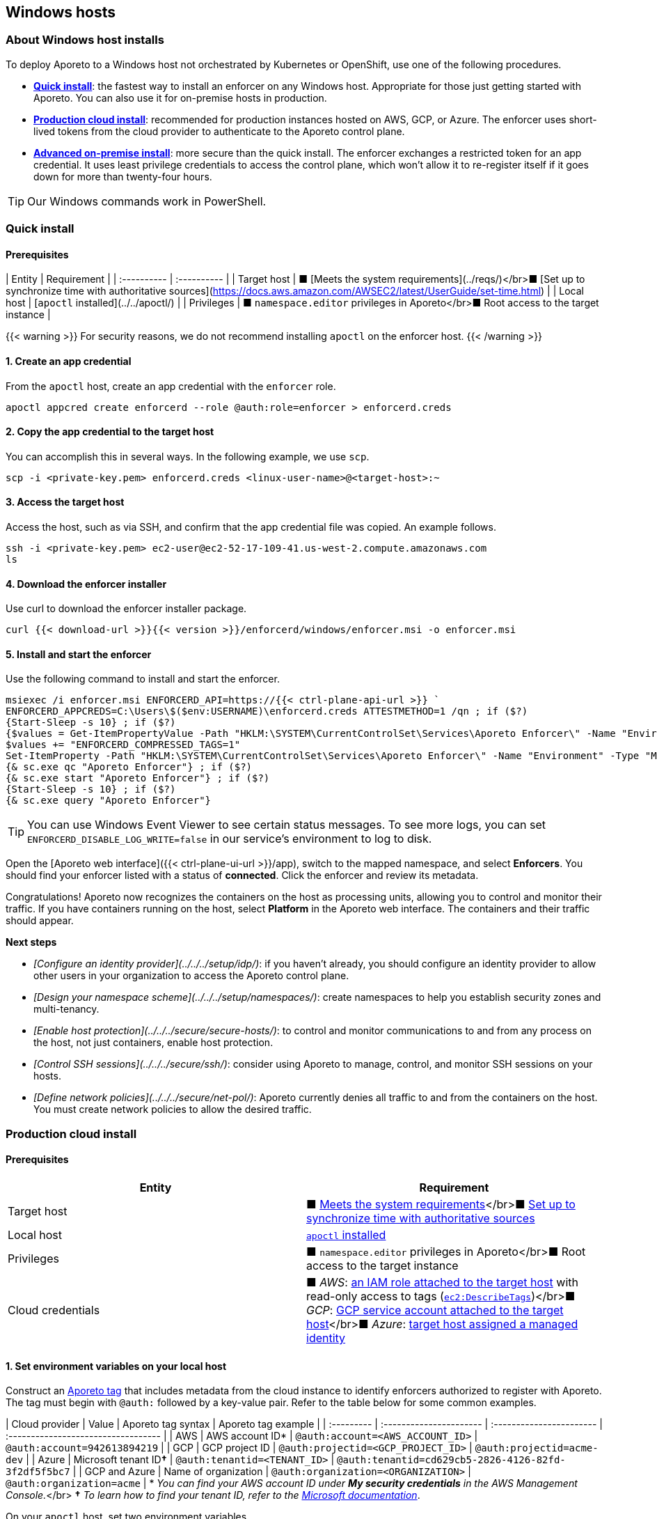 == Windows hosts

//'''
//
//title: Windows hosts
//type: single
//url: "/3.14/start/enforcer/windows/"
//weight: 40
//menu:
//  3.14:
//    parent: "enforcer"
//    identifier: "windows"
//canonical: https://docs.aporeto.com/saas/start/enforcer/windows/
//
//'''

=== About Windows host installs

To deploy Aporeto to a Windows host not orchestrated by Kubernetes or OpenShift, use one of the following procedures.

* *<<quick-install,Quick install>>*: the fastest way to install an enforcer on any Windows host.
Appropriate for those just getting started with Aporeto.
You can also use it for on-premise hosts in production.
* *<<production-cloud-install,Production cloud install>>*: recommended for production instances hosted on AWS, GCP, or Azure.
The enforcer uses short-lived tokens from the cloud provider to authenticate to the Aporeto control plane.
* *<<advanced-on-premise-install,Advanced on-premise install>>*: more secure than the quick install.
The enforcer exchanges a restricted token for an app credential.
It uses least privilege credentials to access the control plane, which won't allow it to re-register itself if it goes down for more than twenty-four hours.

[TIP]
====
Our Windows commands work in PowerShell.
====

=== Quick install

==== Prerequisites

| Entity      | Requirement |
| :---------- | :---------- |
| Target host | &#9632; [Meets the system requirements](../reqs/)</br>&#9632; [Set up to synchronize time with authoritative sources](https://docs.aws.amazon.com/AWSEC2/latest/UserGuide/set-time.html) |
| Local host  | [`apoctl` installed](../../apoctl/) |
| Privileges  | &#9632; `namespace.editor` privileges in Aporeto</br>&#9632; Root access to the target instance |

{{< warning >}}
For security reasons, we do not recommend installing `apoctl` on the enforcer host.
{{< /warning >}}

==== 1. Create an app credential

From the `apoctl` host, create an app credential with the `enforcer` role.

[,console]
----
apoctl appcred create enforcerd --role @auth:role=enforcer > enforcerd.creds
----

==== 2. Copy the app credential to the target host

You can accomplish this in several ways.
In the following example, we use `scp`.

[,console]
----
scp -i <private-key.pem> enforcerd.creds <linux-user-name>@<target-host>:~
----

==== 3. Access the target host

Access the host, such as via SSH, and confirm that the app credential file was copied.
An example follows.

[,console]
----
ssh -i <private-key.pem> ec2-user@ec2-52-17-109-41.us-west-2.compute.amazonaws.com
ls
----

==== 4. Download the enforcer installer

Use curl to download the enforcer installer package.

[,powershell]
----
curl {{< download-url >}}{{< version >}}/enforcerd/windows/enforcer.msi -o enforcer.msi
----

==== 5. Install and start the enforcer

Use the following command to install and start the enforcer.

[,powershell]
----
msiexec /i enforcer.msi ENFORCERD_API=https://{{< ctrl-plane-api-url >}} `
ENFORCERD_APPCREDS=C:\Users\$($env:USERNAME)\enforcerd.creds ATTESTMETHOD=1 /qn ; if ($?)
{Start-Sleep -s 10} ; if ($?)
{$values = Get-ItemPropertyValue -Path "HKLM:\SYSTEM\CurrentControlSet\Services\Aporeto Enforcer\" -Name "Environment"
$values += "ENFORCERD_COMPRESSED_TAGS=1"
Set-ItemProperty -Path "HKLM:\SYSTEM\CurrentControlSet\Services\Aporeto Enforcer\" -Name "Environment" -Type "MultiString" -Value $values} ; if ($?)
{& sc.exe qc "Aporeto Enforcer"} ; if ($?)
{& sc.exe start "Aporeto Enforcer"} ; if ($?)
{Start-Sleep -s 10} ; if ($?)
{& sc.exe query "Aporeto Enforcer"}
----

[TIP]
====
You can use Windows Event Viewer to see certain status messages. To see more logs, you can set `ENFORCERD_DISABLE_LOG_WRITE=false` in our service's environment to log to disk.
====


Open the [Aporeto web interface]({{< ctrl-plane-ui-url >}}/app), switch to the mapped namespace, and select **Enforcers**.
You should find your enforcer listed with a status of **connected**.
Click the enforcer and review its metadata.

Congratulations!
Aporeto now recognizes the containers on the host as processing units, allowing you to control and monitor their traffic.
If you have containers running on the host, select **Platform** in the Aporeto web interface.
The containers and their traffic should appear.

**Next steps**

- _[Configure an identity provider](../../../setup/idp/)_: if you haven't already, you should configure an identity provider to allow other users in your organization to access the Aporeto control plane.
- _[Design your namespace scheme](../../../setup/namespaces/)_: create namespaces to help you establish security zones and multi-tenancy.
- _[Enable host protection](../../../secure/secure-hosts/)_: to control and monitor communications to and from any process on the host, not just containers, enable host protection.
- _[Control SSH sessions](../../../secure/ssh/)_: consider using Aporeto to manage, control, and monitor SSH sessions on your hosts.
- _[Define network policies](../../../secure/net-pol/)_: Aporeto currently denies all traffic to and from the containers on the host.
  You must create network policies to allow the desired traffic.

=== Production cloud install

==== Prerequisites

|===
| Entity | Requirement

| Target host
| &#9632; xref:reqs.adoc[Meets the system requirements]</br>&#9632; https://docs.aws.amazon.com/AWSEC2/latest/UserGuide/set-time.html[Set up to synchronize time with authoritative sources]

| Local host
| xref:../apoctl.adoc[`apoctl` installed]

| Privileges
| &#9632; `namespace.editor` privileges in Aporeto</br>&#9632; Root access to the target instance

| Cloud credentials
| &#9632; _AWS_: https://aws.amazon.com/blogs/security/easily-replace-or-attach-an-iam-role-to-an-existing-ec2-instance-by-using-the-ec2-console/[an IAM role attached to the target host] with read-only access to tags (https://docs.aws.amazon.com/AWSEC2/latest/UserGuide/iam-policy-structure.html[`ec2:DescribeTags`])</br>&#9632; _GCP_: https://cloud.google.com/compute/docs/access/create-enable-service-accounts-for-instances[GCP service account attached to the target host]</br>&#9632; _Azure_: https://docs.microsoft.com/en-us/azure/active-directory/managed-identities-azure-resources/qs-configure-portal-windows-vmss[target host assigned a managed identity]
|===

==== 1. Set environment variables on your local host

Construct an xref:../../concepts.adoc#tags-and-identity[Aporeto tag] that includes metadata from the cloud instance to identify enforcers authorized to register with Aporeto.
The tag must begin with `@auth:` followed by a key-value pair.
Refer to the table below for some common examples.

| Cloud provider | Value                              | Aporeto tag syntax                  |  Aporeto tag example                                 |
| :--------- | :---------------------- | :----------------------- | :---------------------------------- |
| AWS            | AWS account ID*                    | `@auth:account=<AWS_ACCOUNT_ID>`    | `@auth:account=942613894219`                         |
| GCP            | GCP project ID                     | `@auth:projectid=<GCP_PROJECT_ID>`  | `@auth:projectid=acme-dev`                           |
| Azure          | Microsoft tenant ID**&dagger;** | `@auth:tenantid=<TENANT_ID>`        | `@auth:tenantid=cd629cb5-2826-4126-82fd-3f2df5f5bc7` |
| GCP and Azure  | Name of organization               | `@auth:organization=<ORGANIZATION>` | `@auth:organization=acme`                            |
* _You can find your AWS account ID under *My security credentials* in the AWS Management Console._</br>
*&dagger;* _To learn how to find your tenant ID, refer to the https://techcommunity.microsoft.com/t5/Office-365/How-do-you-find-the-tenant-ID/td-p/89018[Microsoft documentation]_.

On your `apoctl` host, set two environment variables.

* `CLOUD_ID_TAG` containing the Aporeto tag you've constructed to identify authorized enforcers.
* `AWS_IAM_ROLE` (AWS only) containing the name of the IAM role attached to the instance prepended with `@auth:rolename=`.

For example commands, select the tab that corresponds to the cloud provider of the target host.


[AWS]
----

[,powershell]
----
$env:CLOUD_ID_TAG="@auth:account=942613894219"
$env:AWS_IAM_ROLE="@auth:rolename=aporeto"
----

----
[GCP]
----

[,powershell]
----
$env:CLOUD_ID_TAG="@auth:projectid=acme-dev"
----

----
[Azure]
----

[,powershell]
----
$env:CLOUD_ID_TAG="@auth:tenantid=cd629cb5-2826-4126-82fd-3f2df5f5bc7"
----

----


==== 2. Create an API authorization

Create an API authorization that allows the Aporeto enforcer to access the Aporeto control plane.
For the command, select the tab that corresponds to the cloud provider of the target host.


[AWS]
----

[,powershell]
----
Set-Content -Path enf-api-auth.yml -Value @"
APIVersion: 0
label: ec2-enforcerd-auth
data:
 apiauthorizationpolicies:
   - authorizedIdentities:
       - '@auth:role=enforcer'
     authorizedNamespace: $($env:APOCTL_NAMESPACE)
     authorizedSubnets: []
     name: Authorize EC2 enforcer to access Aporeto control plane
     propagate: true
     subject:
       - - "@auth:realm=awssecuritytoken"
         - "$($env:AWS_IAM_ROLE)"
         - "$($env:CLOUD_ID_TAG)"
"@ ; if ($?)
{ apoctl api import -f enf-api-auth.yml }
----

----
[GCP]
----

[,powershell]
----
Set-Content -Path enf-api-auth.yml -Value @"
APIVersion: 0
label: gcp-enforcerd-auth
data:
 apiauthorizationpolicies:
   - authorizedIdentities:
       - '@auth:role=enforcer'
     authorizedNamespace: $($env:APOCTL_NAMESPACE)
     authorizedSubnets: []
     name: Authorize GCP enforcer to access Aporeto control plane
     propagate: true
     subject:
       - - "@auth:realm=gcpidentitytoken"
         - "$($env:CLOUD_ID_TAG)"
"@ ; if ($?)
{ apoctl api import -f enf-api-auth.yml }
----

----
[Azure]
----

[,powershell]
----
Set-Content -Path enf-api-auth.yml -Value @"
APIVersion: 0
label: azure-enforcerd-auth
data:
 apiauthorizationpolicies:
   - authorizedIdentities:
       - '@auth:role=enforcer'
     authorizedNamespace: $($env:APOCTL_NAMESPACE)
     authorizedSubnets: []
     name: Authorize Azure enforcer to access Aporeto control plane
     propagate: true
     subject:
       - - "@auth:realm=azureidentitytoken"
         - "$($env:CLOUD_ID_TAG)"
"@ ; if ($?)
{ apoctl api import -f enf-api-auth.yml }
----

----


==== 3. Create a namespace mapping (optional)

Once an enforcer registers, you cannot change its namespace.
If you don't want the enforcers to register in your current namespace, complete this step to map them into a child instead.
Set the following environment variables.

* `CHILD_NAMESPACE`: the name of the target child namespace.
It may or may not exist.
* `ENFORCER_ID_TAG`: an Aporeto tag that uniquely identifies the enforcer(s) to be mapped.
Note that all enforcers with the designated tag will be mapped.

For example commands, select the tab that corresponds to the cloud provider of the target host.


[AWS]
----

[,powershell]
----
$env:CHILD_NAMESPACE="ec2"
$env:ENFORCER_ID_TAG="@cloud:aws:type=ec2"
----

----
[GCP]
----

[,powershell]
----
$env:CHILD_NAMESPACE="central-usa"
$env:ENFORCER_ID_TAG="@cloud:gcp:zone=us-central1-a"
----

----
[Azure]
----

[,powershell]
----
$env:CHILD_NAMESPACE="central-usa"
$env:ENFORCER_ID_TAG="@cloud:azure:location=centralus"
----

----


If it does not already exist, create the child namespace.

[,powershell]
----
apoctl api create ns -k name $($env:CHILD_NAMESPACE)
----

Create the namespace mapping.
For the command, select the tab that corresponds to the cloud provider of the target host.


[AWS]
----

[,powershell]
----
Set-Content -Path ns-map.yml -Value @"
APIVersion: 0
label: ec2-namespace-map
data:
 namespacemappingpolicies:
   - mappedNamespace: $($env:APOCTL_NAMESPACE)/$($env:CHILD_NAMESPACE)
     metadata: []
     name: Map $($env:ENFORCER_ID_TAG) instance to $($env:APOCTL_NAMESPACE)/$($env:CHILD_NAMESPACE) namespace
     subject:
       - - "`$identity=enforcer"
         - "$($env:ENFORCER_ID_TAG)"
"@ ; if ($?)
{ apoctl api import -f ns-map.yml }
----

----
[GCP]
----

[,powershell]
----
Set-Content -Path ns-map.yml -Value @"
APIVersion: 0
label: gcp-namespace-map
data:
 namespacemappingpolicies:
   - mappedNamespace: $($env:APOCTL_NAMESPACE)/$($env:CHILD_NAMESPACE)
     metadata: []
     name: Map $($env:ENFORCER_ID_TAG) instance to $($env:APOCTL_NAMESPACE)/$($env:CHILD_NAMESPACE) namespace
     subject:
       - - "`$identity=enforcer"
         - "$($env:ENFORCER_ID_TAG)"
"@ ; if ($?)
{ apoctl api import -f ns-map.yml }
----

----
[Azure]
----

[,powershell]
----
Set-Content -Path ns-map.yml -Value @"
APIVersion: 0
label: azure-namespace-map
data:
 namespacemappingpolicies:
   - mappedNamespace: $($env:APOCTL_NAMESPACE)/$($env:CHILD_NAMESPACE)
     metadata: []
     name: Map $($env:ENFORCER_ID_TAG) instance to $($env:APOCTL_NAMESPACE)/$($env:CHILD_NAMESPACE) namespace
     subject:
       - - "`$identity=enforcer"
         - "$($env:ENFORCER_ID_TAG)"
"@ ; if ($?)
{ apoctl api import -f ns-map.yml }
----

----


==== 4. Copy the base namespace

Issue the following command to obtain your base namespace.

[,powershell]
----
echo $($env:APOCTL_NAMESPACE)
----

Copy the value returned.

==== 5. Set an environment variable on the target host

Access your target instance, such as via Microsoft Remote Desktop, and paste the value into an environment variable named `ENFORCERD_NAMESPACE`.
Replace `<paste-value>` in the command below with the value copied from your `apoctl` host in the previous step.

[,powershell]
----
$env:ENFORCERD_NAMESPACE="<paste-value>"
----

==== 6. Download the enforcer installer

Use curl to download the enforcer installer package.

[,powershell]
----
curl {{< download-url >}}{{< version >}}/enforcerd/windows/enforcer.msi -o enforcer.msi
----

==== 7. Install and start the enforcer

Use the following command to install and start the enforcer.

[,powershell]
----
msiexec /i enforcer.msi ENFORCERD_API=https://{{< ctrl-plane-api-url >}} `
ENFORCERD_NAMESPACE=$($env:ENFORCERD_NAMESPACE) ATTESTMETHOD=0 /qn ; if ($?)
{Start-Sleep -s 10} ; if ($?)
{$values = Get-ItemPropertyValue -Path "HKLM:\SYSTEM\CurrentControlSet\Services\Aporeto Enforcer\" -Name "Environment"
$values += "ENFORCERD_COMPRESSED_TAGS=1"
Set-ItemProperty -Path "HKLM:\SYSTEM\CurrentControlSet\Services\Aporeto Enforcer\" -Name "Environment" -Type "MultiString" -Value $values} ; if ($?)
{& sc.exe qc "Aporeto Enforcer"} ; if ($?)
{& sc.exe start "Aporeto Enforcer"} ; if ($?)
{Start-Sleep -s 10} ; if ($?)
{& sc.exe query "Aporeto Enforcer"}
----

[TIP]
====
You can use Windows Event Viewer to see certain status messages. To see more logs, you can set `ENFORCERD_DISABLE_LOG_WRITE=false` in our service's environment to log to disk.
====


Open the [Aporeto web interface]({{< ctrl-plane-ui-url >}}/app), switch to the mapped namespace, and select **Enforcers**.
You should find your enforcer listed with a status of **connected**.
Click the enforcer and review its metadata.

Congratulations!
Aporeto now recognizes the containers on the host as processing units, allowing you to control and monitor their traffic.
If you have containers running on the host, select **Platform** in the Aporeto web interface.
The containers and their traffic should appear.

**Next steps**

- _[Configure an identity provider](../../../setup/idp/)_: if you haven't already, you should configure an identity provider to allow other users in your organization to access the Aporeto control plane.
- _[Design your namespace scheme](../../../setup/namespaces/)_: create namespaces to help you establish security zones and multi-tenancy.
- _[Enable host protection](../../../secure/secure-hosts/)_: to control and monitor communications to and from any process on the host, not just containers, enable host protection.
- _[Control SSH sessions](../../../secure/ssh/)_: consider using Aporeto to manage, control, and monitor SSH sessions on your hosts.
- _[Define network policies](../../../secure/net-pol/)_: Aporeto currently denies all traffic to and from the containers on the host.
  You must create network policies to allow the desired traffic.

=== Advanced on-premise install

==== Prerequisites

| Entity      | Requirement |
| :---------- | :---------- |
| Target host | &#9632; [Meets the system requirements](../reqs/)</br>&#9632; [Set up to synchronize time with authoritative sources](https://docs.aws.amazon.com/AWSEC2/latest/UserGuide/set-time.html) |
| Local host  | [`apoctl` installed](../../apoctl/) |
| Privileges  | &#9632; `namespace.editor` privileges in Aporeto</br>&#9632; Root access to the target instance |

{{< warning >}}
For security reasons, we do not recommend installing `apoctl` on the enforcer host.
{{< /warning >}}

==== 1. Create an app credential

From the `apoctl` host, create an app credential with the `enforcer` role.

[,console]
----
apoctl appcred create enforcerd --role @auth:role=enforcer > enforcerd.creds
----

==== 2. Generate a token from the app credential

Use the app credential to generate an enforcer registration token with the desired restrictions.
At a minimum, we recommend restricting the length of its validity and role.
You can also require the enforcer to register in a specified namespace or make its request from a specific subnet.


[Syntax]
----

[,powershell]
----
apoctl auth appcred --path enforcerd.creds \
  --restrict-role @auth:role=enforcer \
  --validity <golang-duration> \
  [--restrict-namespace <namespace>] \
  [--restrict-network <cidr>]
----

----
[Fully restricted example]
----

[,powershell]
----
apoctl auth appcred --path enforcerd.creds \
  --restrict-namespace /acme/team-a/dev \
  --restrict-role @auth:role=enforcer \
  --restrict-network 10.0.0.0/8 \
  --validity 10m
----

----
[Minimally restricted example]
----

[,powershell]
----
apoctl auth appcred --path enforcerd.creds \
  --restrict-role @auth:role=enforcer --validity 10m
----

----


This should return a base64-encoded token.
Copy the value.

==== 3. Store the enforcer token on the target host

Access the target host, such as via a remote desktop client.
Set an environment variable called `TOKEN` containing the value copied in the previous step.

[,powershell]
----
$env:TOKEN="<paste-token-value>"
----

==== 4. Download the enforcer installer

Use curl to download the enforcer installer package.

[,powershell]
----
curl {{< download-url >}}{{< version >}}/enforcerd/windows/enforcer.msi -o enforcer.msi
----

==== 5. Install and start the enforcer

You can configure the enforcer to store its app credential only in memory and not on disk. While more secure, this option requires someone to manually reprovision enforcer with a token following a reboot of the host. You can also configure the enforcer to store its app credential on disk, ensuring that it can reconnect to the Aporeto control plane after a reboot without manual intervention.

* Store app credential on disk

[,powershell]
----
msiexec /i enforcer.msi ENFORCERD_API=https://{{< ctrl-plane-api-url >}} `
ENFORCERD_TOKEN=$($env:TOKEN) ATTESTMETHOD=2 /qn ; if ($?)
{Start-Sleep -s 10} ; if ($?)
{$values = Get-ItemPropertyValue -Path "HKLM:\SYSTEM\CurrentControlSet\Services\Aporeto Enforcer\" -Name "Environment"
$values += "ENFORCERD_COMPRESSED_TAGS=1"
$values += "ENFORCERD_PERSIST_CREDENTIALS=true"
Set-ItemProperty -Path "HKLM:\SYSTEM\CurrentControlSet\Services\Aporeto Enforcer\" -Name "Environment" -Type "MultiString" -Value $values} ; if ($?)
{& sc.exe qc "Aporeto Enforcer"} ; if ($?)
{& sc.exe start "Aporeto Enforcer"} ; if ($?)
{Start-Sleep -s 10} ; if ($?)
{& sc.exe query "Aporeto Enforcer"}
----

* Store app credential only in memory

[,powershell]
----
msiexec /i enforcer.msi ENFORCERD_API=https://{{< ctrl-plane-api-url >}} `
ENFORCERD_TOKEN=$($env:TOKEN) ATTESTMETHOD=2 /qn ; if ($?)
{Start-Sleep -s 10} ; if ($?)
{$values = Get-ItemPropertyValue -Path "HKLM:\SYSTEM\CurrentControlSet\Services\Aporeto Enforcer\" -Name "Environment"
$values += "ENFORCERD_COMPRESSED_TAGS=1"
Set-ItemProperty -Path "HKLM:\SYSTEM\CurrentControlSet\Services\Aporeto Enforcer\" -Name "Environment" -Type "MultiString" -Value $values} ; if ($?)
{& sc.exe qc "Aporeto Enforcer"} ; if ($?)
{& sc.exe start "Aporeto Enforcer"} ; if ($?)
{Start-Sleep -s 10} ; if ($?)
{& sc.exe query "Aporeto Enforcer"}
----

[TIP]
====
You can use Windows Event Viewer to see certain status messages. To see more logs, you can set `ENFORCERD_DISABLE_LOG_WRITE=false` in our service's environment to log to disk.
====


Open the [Aporeto web interface]({{< ctrl-plane-ui-url >}}/app), switch to the mapped namespace, and select **Enforcers**.
You should find your enforcer listed with a status of **connected**.
Click the enforcer and review its metadata.

Congratulations!
Aporeto now recognizes the containers on the host as processing units, allowing you to control and monitor their traffic.
If you have containers running on the host, select **Platform** in the Aporeto web interface.
The containers and their traffic should appear.

**Next steps**

- _[Configure an identity provider](../../../setup/idp/)_: if you haven't already, you should configure an identity provider to allow other users in your organization to access the Aporeto control plane.
- _[Design your namespace scheme](../../../setup/namespaces/)_: create namespaces to help you establish security zones and multi-tenancy.
- _[Enable host protection](../../../secure/secure-hosts/)_: to control and monitor communications to and from any process on the host, not just containers, enable host protection.
- _[Control SSH sessions](../../../secure/ssh/)_: consider using Aporeto to manage, control, and monitor SSH sessions on your hosts.
- _[Define network policies](../../../secure/net-pol/)_: Aporeto currently denies all traffic to and from the containers on the host.
  You must create network policies to allow the desired traffic.
